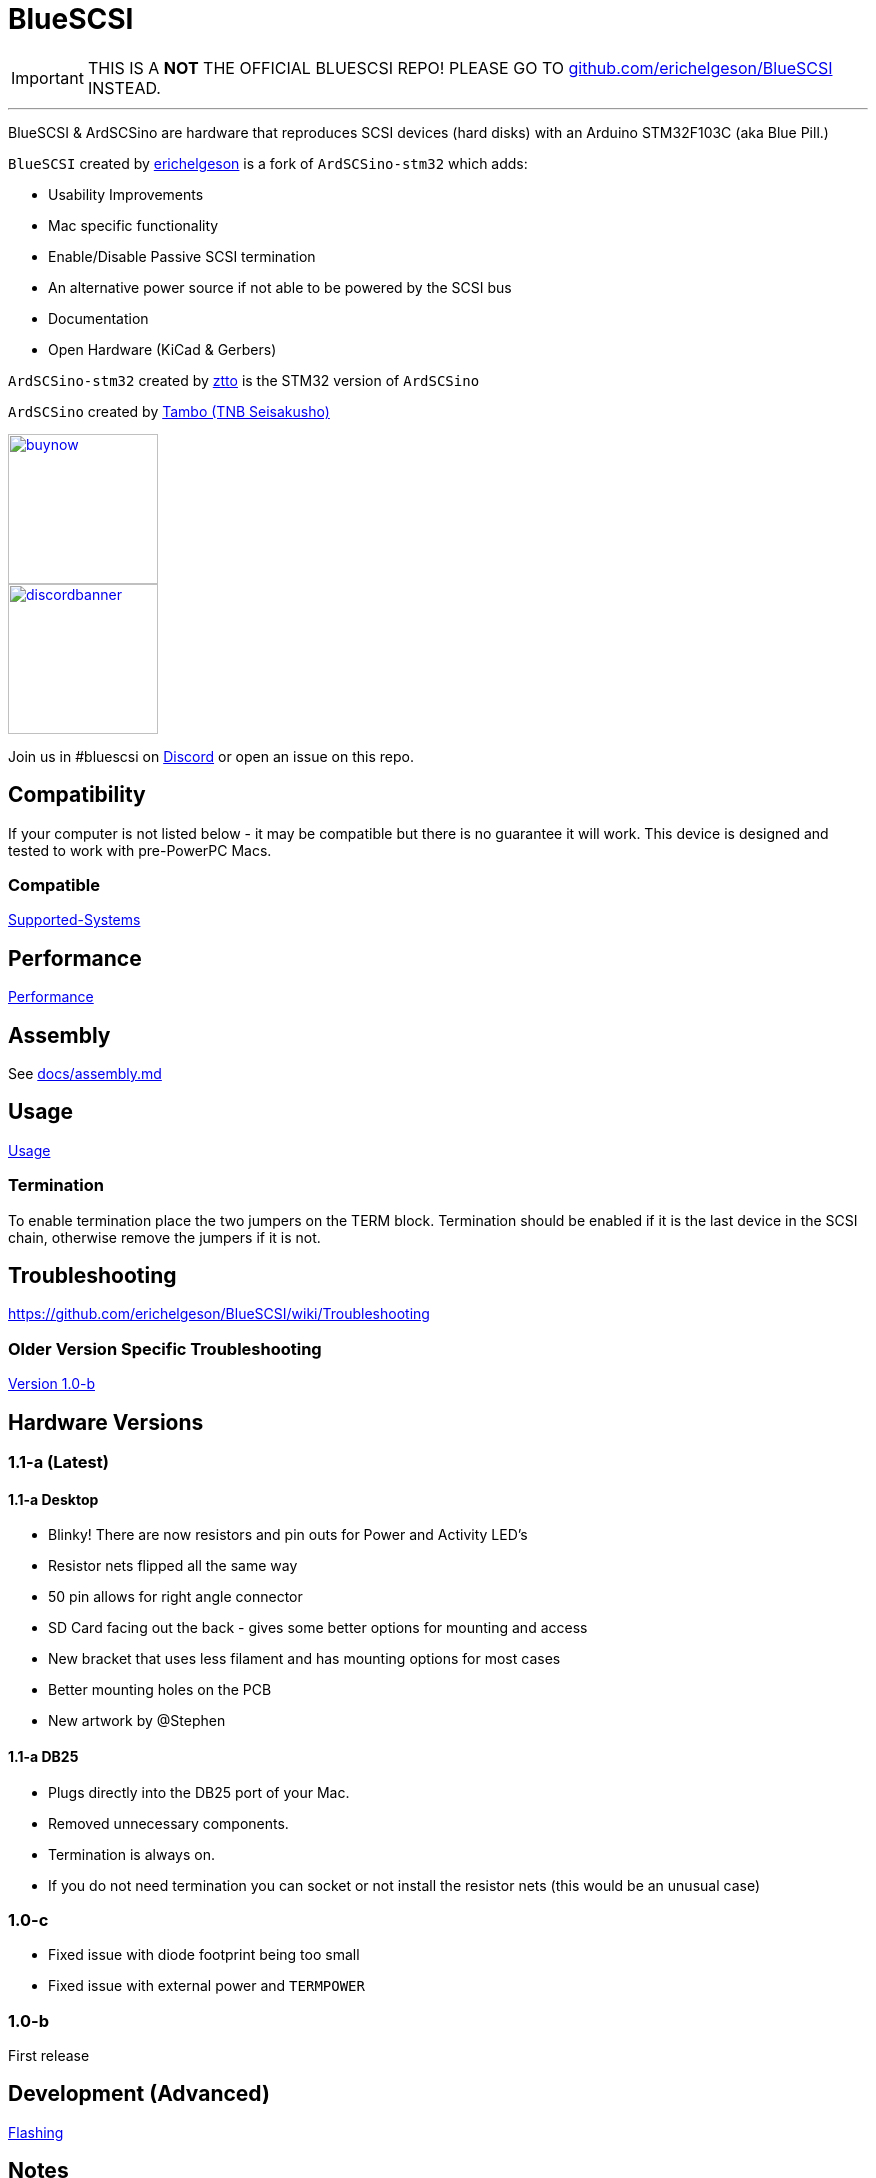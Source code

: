 # BlueSCSI

IMPORTANT: THIS IS A **NOT** THE OFFICIAL BLUESCSI REPO!
PLEASE GO TO https://github.com/erichelgeson/BlueSCSI/[github.com/erichelgeson/BlueSCSI] INSTEAD.

---

:toc: macro

BlueSCSI & ArdSCSino are hardware that reproduces SCSI devices (hard disks) with an Arduino STM32F103C (aka Blue Pill.)

`BlueSCSI` created by https://github.com/erichelgeson[erichelgeson] is a fork of `ArdSCSino-stm32` which adds:

* Usability Improvements
* Mac specific functionality
* Enable/Disable Passive SCSI termination
* An alternative power source if not able to be powered by the SCSI bus
* Documentation
* Open Hardware (KiCad & Gerbers)

`ArdSCSino-stm32` created by https://github.com/ztto/ArdSCSino-stm32[ztto] is the STM32 version of `ArdSCSino`

`ArdSCSino` created by https://twitter.com/h_koma2[Tambo (TNB Seisakusho)]

image::docs/buynow.png[link=https://scsi.blue, 150]
image::docs/discordbanner.png[link=https://discord.gg/GKcvtgU7P9, 150]

Join us in #bluescsi on https://discord.gg/GKcvtgU7P9[Discord] or open an issue on this repo.

toc::[]

## Compatibility

If your computer is not listed below - it may be compatible but there is no guarantee it will work. This device is designed and tested to work with pre-PowerPC Macs.

### Compatible

https://github.com/erichelgeson/BlueSCSI/wiki/Supported-Systems[Supported-Systems]

## Performance

https://github.com/erichelgeson/BlueSCSI/wiki/Performance[Performance]

## Assembly

++++
See <a href="docs/assembly.md">docs/assembly.md</a>
++++

## Usage

https://github.com/erichelgeson/BlueSCSI/wiki/Usage[Usage]

### Termination

To enable termination place the two jumpers on the TERM block. Termination should be enabled if it is the last device in the SCSI chain, otherwise remove the jumpers if it is not.

## Troubleshooting

https://github.com/erichelgeson/BlueSCSI/wiki/Troubleshooting

### Older Version Specific Troubleshooting

<<docs/troubleshooting-1.0-b.adoc,Version 1.0-b>>

## Hardware Versions

### 1.1-a (Latest)

#### 1.1-a Desktop

* Blinky! There are now resistors and pin outs for Power and Activity LED's
* Resistor nets flipped all the same way
* 50 pin allows for right angle connector
* SD Card facing out the back - gives some better options for mounting and access
* New bracket that uses less filament and has mounting options for most cases
* Better mounting holes on the PCB
* New artwork by @Stephen

#### 1.1-a DB25

* Plugs directly into the DB25 port of your Mac.
* Removed unnecessary components.
* Termination is always on.
  * If you do not need termination you can socket or not install the resistor nets (this would be an unusual case)

### 1.0-c

* Fixed issue with diode footprint being too small
* Fixed issue with external power and `TERMPOWER`

### 1.0-b

First release

## Development (Advanced)

https://github.com/erichelgeson/BlueSCSI/wiki/Flashing[Flashing]

## Notes

### Making Gerbers for JLCPCB

https://support.jlcpcb.com/article/44-how-to-export-kicad-pcb-to-gerber-files


BlueSCSI(TM) - Eric Helgeson - All rights reserved.
